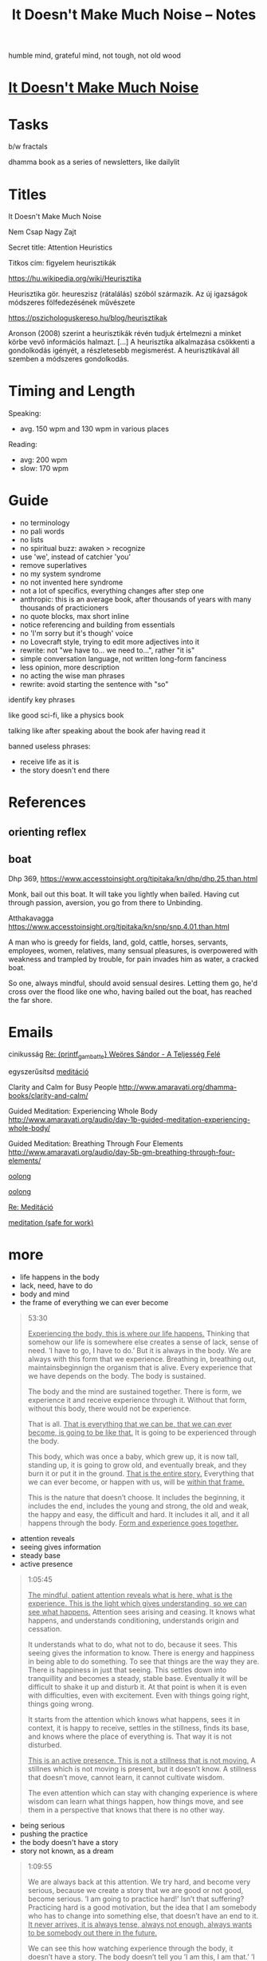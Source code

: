 #+TITLE: It Doesn't Make Much Noise -- Notes

humble mind, grateful mind, not tough, not old wood

* [[file:index.org][It Doesn't Make Much Noise]]
* Tasks

b/w fractals

dhamma book as a series of newsletters, like dailylit

* Titles

It Doesn't Make Much Noise

Nem Csap Nagy Zajt

Secret title: Attention Heuristics

Titkos cím: figyelem heurisztikák

https://hu.wikipedia.org/wiki/Heurisztika

Heurisztika gör. heureszisz (rátalálás) szóból származik. Az új igazságok módszeres fölfedezésének művészete

https://pszichologuskereso.hu/blog/heurisztikak

Aronson (2008) szerint a heurisztikák révén tudjuk értelmezni a minket körbe
vevő információs halmazt. [...] A heurisztika alkalmazása csökkenti a
gondolkodás igényét, a részletesebb megismerést. A heurisztikával áll szemben a
módszeres gondolkodás.

* Timing and Length

Speaking:

- avg. 150 wpm and 130 wpm in various places

Reading: 

- avg: 200 wpm
- slow: 170 wpm

* Guide

- no terminology
- no pali words
- no lists
- no spiritual buzz: awaken > recognize
- use 'we', instead of catchier 'you'
- remove superlatives
- no my system syndrome
- no not invented here syndrome
- not a lot of specifics, everything changes after step one
- anthropic: this is an average book, after thousands of years with many thousands of practicioners
- no quote blocks, max short inline
- notice referencing and building from essentials
- no 'I'm sorry but it's though' voice
- no Lovecraft style, trying to edit more adjectives into it
- rewrite: not "we have to... we need to...", rather "it is"
- simple conversation language, not written long-form fanciness
- less opinion, more description
- no acting the wise man phrases
- rewrite: avoid starting the sentence with "so"

identify key phrases

like good sci-fi, like a physics book

talking like after speaking about the book afer having read it

banned useless phrases:

- receive life as it is
- the story doesn't end there

* References
** orienting reflex
** boat

Dhp 369, https://www.accesstoinsight.org/tipitaka/kn/dhp/dhp.25.than.html

Monk, bail out this boat.
It will take you lightly when bailed.
Having cut through passion, aversion,
you go from there to Unbinding.

Atthakavagga
https://www.accesstoinsight.org/tipitaka/kn/snp/snp.4.01.than.html

A man who is greedy
	for fields, land, gold,
	cattle, horses,
	servants, employees,
	women, relatives,
	many sensual pleasures,
is overpowered with weakness
and trampled by trouble,
for pain invades him
as water, a cracked boat.

So one, always mindful,
should avoid sensual desires.
	Letting them go,
he'd cross over the flood
like one who, having bailed out the boat,
	has reached the far shore.

* Emails

cinikusság
[[mu4e:msgid:87bm3v77wn.fsf@gmail.com][Re: {printf_gambatte} Weöres Sándor - A Teljesség Felé]]

egyszerűsítsd
[[mu4e:msgid:878u2xyh3z.fsf@gmail.com][meditáció]]

Clarity and Calm for Busy People
http://www.amaravati.org/dhamma-books/clarity-and-calm/

Guided Meditation: Experiencing Whole Body
http://www.amaravati.org/audio/day-1b-guided-meditation-experiencing-whole-body/

Guided Meditation: Breathing Through Four Elements
http://www.amaravati.org/audio/day-5b-gm-breathing-through-four-elements/

[[mu4e:msgid:87wp5i5osh.fsf@gmail.com][oolong]]

[[mu4e:msgid:87y3py5tez.fsf@gmail.com][oolong]]

[[mu4e:msgid:87wp346hhx.fsf@gmail.com][Re: Meditáció]]

[[mu4e:msgid:87twayxyg8.fsf@gmail.com][meditation (safe for work)]]

* more

- life happens in the body
- lack, need, have to do
- body and mind
- the frame of everything we can ever become

#+begin_quote
53:30

_Experiencing the body, this is where our life happens._ Thinking that somehow our
life is somewhere else creates a sense of lack, sense of need. ’I have to go, I
have to do.’ But it is always in the body. We are always with this form that we
experience. Breathing in, breathing out, maintainsbeginnign the organism that is
alive. Every experience that we have depends on the body. The body is sustained.

The body and the mind are sustained together. There is form, we experience it
and receive experience through it. Without that form, without this body, there
would not be experience.

That is all. _That is everything that we can be, that we can ever become, is
going to be like that._ It is going to be experienced through the body.

This body, which was once a baby, which grew up, it is now tall, standing up, it
is going to grow old, and eventually break, and they burn it or put it in the
ground. _That is the entire story._ Everything that we can ever become, or happen
with us, will be _within that frame._

This is the nature that doesn’t choose. It includes the beginning, it includes
the end, includes the young and strong, the old and weak, the happy and easy,
the difficult and hard. It includes it all, and it all happens through the body.
_Form and experience goes together._
#+end_quote

- attention reveals
- seeing gives information
- steady base
- active presence

#+begin_quote
1:05:45

_The mindful, patient attention reveals what is here, what is the experience.
This is the light which gives understanding, so we can see what happens._
Attention sees arising and ceasing. It knows what happens, and understands
conditioning, understands origin and cessation.

It understands what to do, what not to do, because it sees. This seeing gives
the information to know. There is energy and happiness in being able to do
something. To see that things are the way they are. There is happiness in just
that seeing. This settles down into tranquillity and becomes a steady, stable
base. Eventually it will be difficult to shake it up and disturb it. At that
point is when it is even with difficulties, even with excitement. Even with
things going right, things going wrong.

It starts from the attention which knows what happens, sees it in context, it is
happy to receive, settles in the stillness, finds its base, and knows where the
place of everything is. That way it is not disturbed.

_This is an active presence. This is not a stillness that is not moving._ A
stillnes which is not moving is present, but it doesn’t know. A stillness that
doesn’t move, cannot learn, it cannot cultivate wisdom.

The even attention which can stay with changing experience is where wisdom can
learn what things happen, how things move, and see them in a perspective that
knows that there is no other way.
#+end_quote

- being serious
- pushing the practice
- the body doesn't have a story
- story not known, as a dream

#+begin_quote
1:09:55

We are always back at this attention. We try hard, and become very serious,
because we create a story that we are good or not good, become serious. ’I am
going to practice hard!’ Isn’t that suffering? Practicing hard is a good
motivation, but the idea that I am somebody who has to change into something
else, that doesn’t have an end to it. _It never arrives, it is always tense,
always not enough, always wants to be somebody out there in the future._

We can see this how watching experience through the body, it doesn’t have a
story. The body doesn’t tell you ’I am this, I am that.’ ’I am going to be this,
I am going to be that.’ _The body doesn’t tell you that._

With our habitual ways of thinking, our ways of seeking attention and desire, we
create those stories.

The body is just nature. It was born, it grows, it gets old, and it dies. This
is what it knows. Seeing that perspective is where we find that really, taking
it too seriously is a mistake.

The lack of understanding creates this strong image of ’me doing something with
something that is going to be mine, and that is what I am going to be.’

This we can recognize and stop. The result is always letting go and relief.
’Gosh, it’s over! Don’t have to keep doing that!’

Effort is necessary. Right effort is always necessary. _But the story about what
is me and mine, this story is not known by other people._ We create it and play
it out. In the same way that we don’t know what story somebody else has about
themselves. They create it.

_In the end these are like stories which happened in a dream._ When we wake up, we
barely remember what happened and why it was important. When our life is over
nobody is going to continue our story for us, or know what exactly happened, and
why that was important. We constructed that as though living in a dream.
#+end_quote

* Notes

---

When typing, you want to be the expert. You can't quite enter /the beginner's
mind/ like when you are speaking to an audience. There, you have to keep moving
and can't stop to think of something profound.

A good compromise is to record and transcribe, always starting again at the
beginning when speaking, but having refined it in cycles.

---

nibbana is what breaks bhava

ends the thirst for existence

coolness of fresh rain settling the dust, is the wholesome mind being aware and at ease

---

writing with no agenda

Like a physics book. Nature doesn't tell you what to think, only shows you what it is.

dream is sacrificing coherent structure for comprehensive content

- describing experience
  - meditation workshop
  - putting it straight down, no going back to edit
  - *content* is available as seeing as the present experience
  - *structure* is retreived from memory, not available to thinking, only what is immediatedly available, integrated knowledge

- composing
  - editing text
  - unpacking what is compressed
  - clarifying what is nuanced
  - *content* is retreived from memory, stop constructing opinions and arguments
  - *structure* is available to thinking

transcribing is the buffer transfer between the two modes.

---

- Not because of fame or praise. It will be probably a lot of trouble in fact.
- Because I want to think and understand better. Listen if you wish.
  - it benefits me. maybe it benefits others too.
- love the Buddha, love the Dhamma, love the Sangha
- serving by discourse

